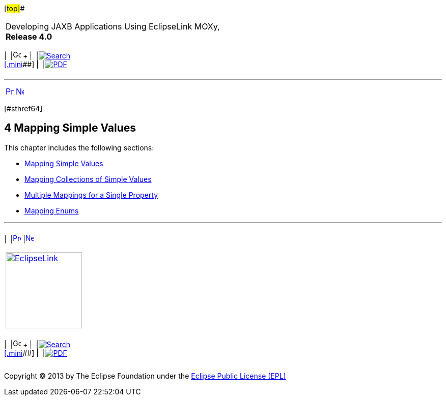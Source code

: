 [[cse]][#top]##

[width="100%",cols="<50%,>50%",]
|===
a|
Developing JAXB Applications Using EclipseLink MOXy, *Release 4.0* +

a|
[width="99%",cols="20%,^16%,16%,^16%,16%,^16%",]
|===
|  |image:../../dcommon/images/contents.png[Go To Table Of
Contents,width=16,height=16] + | 
|link:../../[image:../../dcommon/images/search.png[Search] +
[.mini]##] | 
|link:../eclipselink_moxy.pdf[image:../../dcommon/images/pdf_icon.png[PDF]]
|===

|===

'''''

[cols="^,^,",]
|===
|link:type_level003.htm[image:../../dcommon/images/larrow.png[Previous,width=16,height=16]]
|link:simple_values001.htm[image:../../dcommon/images/rarrow.png[Next,width=16,height=16]]
| 
|===

[#TLJAX212]## [#sthref64]##

== [.secnum]#4# Mapping Simple Values

This chapter includes the following sections:

* link:simple_values001.htm#CHDHEJHH[Mapping Simple Values]
* link:simple_values002.htm#CHDHEDHA[Mapping Collections of Simple
Values]
* link:simple_values003.htm#CHDICAAI[Multiple Mappings for a Single
Property]
* link:simple_values004.htm#CHDCGAIC[Mapping Enums]

'''''

[width="66%",cols="50%,^,>50%",]
|===
a|
[width="96%",cols=",^50%,^50%",]
|===
| 
|link:type_level003.htm[image:../../dcommon/images/larrow.png[Previous,width=16,height=16]]
|link:simple_values001.htm[image:../../dcommon/images/rarrow.png[Next,width=16,height=16]]
|===

|http://www.eclipse.org/eclipselink/[image:../../dcommon/images/ellogo.png[EclipseLink,width=150]] +
a|
[width="99%",cols="20%,^16%,16%,^16%,16%,^16%",]
|===
|  |image:../../dcommon/images/contents.png[Go To Table Of
Contents,width=16,height=16] + | 
|link:../../[image:../../dcommon/images/search.png[Search] +
[.mini]##] | 
|link:../eclipselink_moxy.pdf[image:../../dcommon/images/pdf_icon.png[PDF]]
|===

|===

[[copyright]]
Copyright © 2013 by The Eclipse Foundation under the
http://www.eclipse.org/org/documents/epl-v10.php[Eclipse Public License
(EPL)] +
